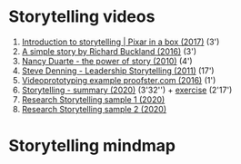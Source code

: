 #+options: toc:nil

* Storytelling videos

  1) [[https://youtu.be/ru84HBS7B_4][Introduction to storytelling | Pixar in a box (2017)]] (3')
  2) [[https://youtu.be/G8GR9hJ7lEY][A simple story by Richard Buckland (2016)]] (3')
  3) [[https://youtu.be/GY3u6QuZXEs][Nancy Duarte - the power of story (2010)]] (4')
  4) [[https://youtu.be/RipHYzhKCuI][Steve Denning - Leadership Storytelling (2011)]] (17')
  5) [[https://youtu.be/4MNPjWxy5Bg][Videoprototyping example proofster.com (2016)]] (1')
  6) [[https://youtu.be/3ljt5fKVryg][Storytelling - summary (2020)]] (3'32'') + [[https://youtu.be/94qw2drvl-k][exercise]] (2'17')
  7) [[https://youtu.be/xMuBp1U-rew][Research Storytelling sample 1 (2020)]]
  8) [[https://youtu.be/ebOqbdzIoU4][Research Storytelling sample 2 (2020)]]

* Storytelling mindmap
  
     [[./img/mindmap.png]]
